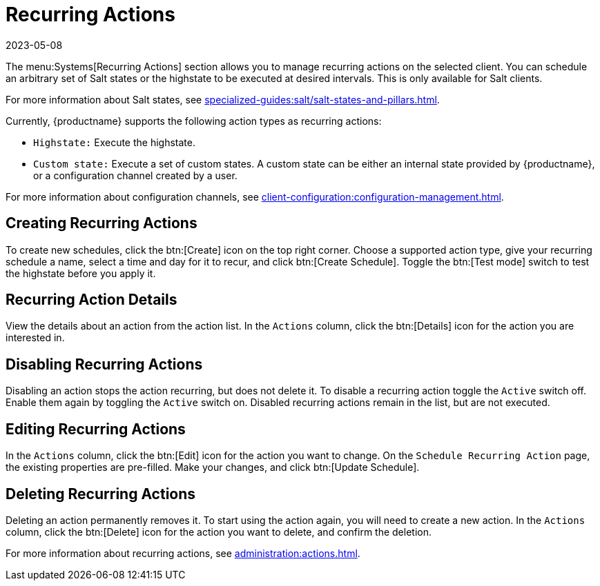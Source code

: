[[ref-systems-sd-recurring]]
= Recurring Actions
:description: The Systems Recurring Actions section allows you to manage recurring actions on the selected Salt Client's highstates and custom states.
:revdate: 2023-05-08
:page-revdate: {revdate}

The menu:Systems[Recurring Actions] section allows you to manage recurring actions on the selected client.
You can schedule an arbitrary set of Salt states or the highstate to be executed at desired intervals.
This is only available for Salt clients.

For more information about Salt states, see xref:specialized-guides:salt/salt-states-and-pillars.adoc[].

Currently, {productname} supports the following action types as recurring actions:

- [guimenu]``Highstate:`` Execute the highstate.
- [guimenu]``Custom state:`` Execute a set of custom states. A custom state can be either an internal state provided by {productname}, or a configuration channel created by a user.

For more information about configuration channels, see xref:client-configuration:configuration-management.adoc[].



== Creating Recurring Actions


To create new schedules, click the btn:[Create] icon on the top right corner.
Choose a supported action type, give your recurring schedule a name, select a time and day for it to recur, and click btn:[Create Schedule].
Toggle the btn:[Test mode] switch to test the highstate before you apply it.



== Recurring Action Details

View the details about an action from the action list.
In the [guimenu]``Actions`` column, click the btn:[Details] icon for the action you are interested in.



== Disabling Recurring Actions

Disabling an action stops the action recurring, but does not delete it.
To disable a recurring action toggle the [guimenu]``Active`` switch off.
Enable them again by toggling the [guimenu]``Active`` switch on.
Disabled recurring actions remain in the list, but are not executed.



== Editing Recurring Actions

In the [guimenu]``Actions`` column, click the btn:[Edit] icon for the action you want to change.
On the [guimenu]``Schedule Recurring Action`` page, the existing properties are pre-filled.
Make your changes, and click btn:[Update Schedule].



== Deleting Recurring Actions

Deleting an action permanently removes it.
To start using the action again, you will need to create a new action.
In the [guimenu]``Actions`` column, click the btn:[Delete] icon for the action you want to delete, and confirm the deletion.


For more information about recurring actions, see xref:administration:actions.adoc[].
